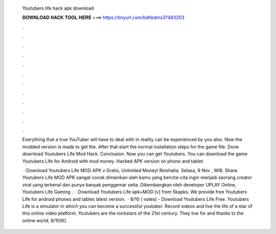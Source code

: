   Youtubers life hack apk download
  
  
  
  𝐃𝐎𝐖𝐍𝐋𝐎𝐀𝐃 𝐇𝐀𝐂𝐊 𝐓𝐎𝐎𝐋 𝐇𝐄𝐑𝐄 ===> https://tinyurl.com/bdhkdms3?483203
  
  
  
  .
  
  
  
  .
  
  
  
  .
  
  
  
  .
  
  
  
  .
  
  
  
  .
  
  
  
  .
  
  
  
  .
  
  
  
  .
  
  
  
  .
  
  
  
  .
  
  
  
  .
  
  Everything that a true YouTuber will have to deal with in reality can be experienced by you also. Now the modded version is made to get the. After that start the normal installation steps for the game file. Done download Youtubers Life Mod Hack. Conclusion. Now you can get Youtubers. You can download the game Youtubers Life for Android with mod money. Hacked APK version on phone and tablet.
  
   · Download Youtubers Life MOD APK v Gratis, Unlimited Money! Reishatia. Selasa, 9 Nov , WIB. Share. Youtubers Life MOD APK sangat cocok dimainkan oleh kamu yang bercita-cita ingin menjadi seorang creator viral yang terkenal dan punya banyak penggemar setia. Dikembangkan oleh developer UPLAY Online, Youtubers Life Gaming .  · Download Youtubers Life apk+MOD [v] from 5kapks. We provide free Youtubers Life for android phones and tables latest version.  · 8/10 ( votes) - Download Youtubers Life Free. Youtubers Life is a simulator in which you can become a successful youtuber. Record videos and live the life of a star of this online video platform. Youtubers are the rockstars of the 21st century. They live for and thanks to the online world, 8/10(K).
